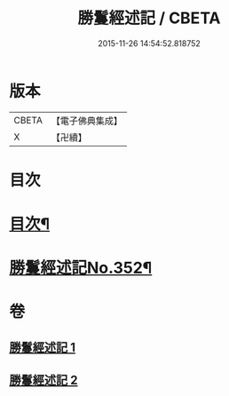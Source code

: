 #+TITLE: 勝鬘經述記 / CBETA
#+DATE: 2015-11-26 14:54:52.818752
* 版本
 |     CBETA|【電子佛典集成】|
 |         X|【卍續】    |

* 目次
* [[file:KR6f0058_001.txt::001-0898a2][目次¶]]
* [[file:KR6f0058_001.txt::0898b1][勝鬘經述記No.352¶]]
* 卷
** [[file:KR6f0058_001.txt][勝鬘經述記 1]]
** [[file:KR6f0058_002.txt][勝鬘經述記 2]]
